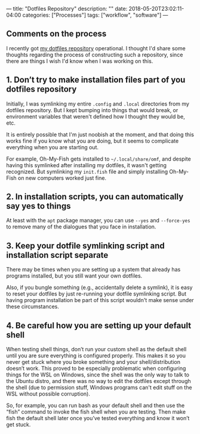 ---
title: "Dotfiles Repository"
description: ""
date: 2018-05-20T23:02:11-04:00
categories: ["Processes"]
tags: ["workflow", "software"]
---

** Comments on the process

I recently got [[https://github.com/StevenTammen/dotfiles][my dotfiles repository]] operational. I thought I'd share some thoughts regarding the process of constructing such a repository, since there are things I wish I'd know when I was working on this.

** 1. Don’t try to make installation files part of you dotfiles repository

Initially, I was symlinking my entire =.config= and =.local= directories from my dotfiles repository. But I kept bumping into things that would break, or environment variables that weren't defined how I thought they would be, etc.

It is entirely possible that I'm just noobish at the moment, and that doing this works fine if you know what you are doing, but it seems to complicate everything when you are starting out.

For example, Oh-My-Fish gets installed to =~/.local/share/omf=, and despite having this symlinked after installing my dotfiles, it wasn't getting recognized. But symlinking my =init.fish= file and simply installing Oh-My-Fish on new computers worked just fine.

** 2. In installation scripts, you can automatically say yes to things

At least with the =apt= package manager, you can use =--yes= and =--force-yes= to remove many of the dialogues that you face in installation.

** 3. Keep your dotfile symlinking script and installation script separate

There may be times when you are setting up a system that already has programs installed, but you still want your own dotfiles.

Also, if you bungle something (e.g., accidentally delete a symlink), it is easy to reset your dotfiles by just re-running your dotfile symlinking script. But having program installation be part of this script wouldn't make sense under these circumstances.

** 4. Be careful how you are setting up your default shell

When testing shell things, don’t run your custom shell as the default shell until you are sure everything is configured properly. This makes it so you never get stuck where you broke something and your shell/distribution doesn’t work. This proved to be especially problematic when configuring things for the WSL on Windows, since the shell was the only way to talk to the Ubuntu distro, and there was no way to edit the dotfiles except through the shell (due to permission stuff, Windows programs can't edit stuff on the WSL without possible corruption).

So, for example, you can run bash as your default shell and then use the “fish” command to invoke the fish shell when you are testing. Then make fish the default shell later once you’ve tested everything and know it won’t get stuck.

